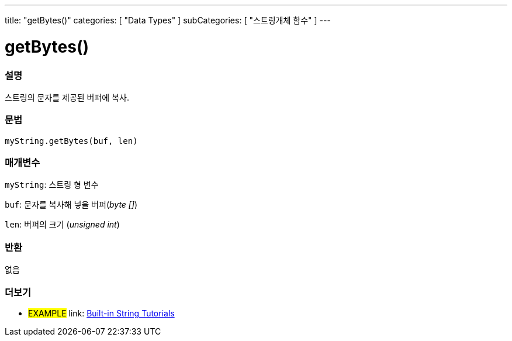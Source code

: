 ---
title: "getBytes()"
categories: [ "Data Types" ]
subCategories: [ "스트링개체 함수" ]
---





= getBytes()


// OVERVIEW SECTION STARTS
[#overview]
--

[float]
=== 설명
스트링의 문자를 제공된 버퍼에 복사.
[%hardbreaks]


[float]
=== 문법
`myString.getBytes(buf, len)`

[float]
=== 매개변수
`myString`: 스트링 형 변수

`buf`: 문자를 복사해 넣을 버퍼(_byte []_)

`len`: 버퍼의 크기 (_unsigned int_)

[float]
=== 반환
없음

--
// OVERVIEW SECTION ENDS



// HOW TO USE SECTION ENDS


// SEE ALSO SECTION
[#see_also]
--

[float]
=== 더보기

[role="example"]
* #EXAMPLE# link: https://www.arduino.cc/en/Tutorial/BuiltInExamples#strings[Built-in String Tutorials]
--
// SEE ALSO SECTION ENDS
